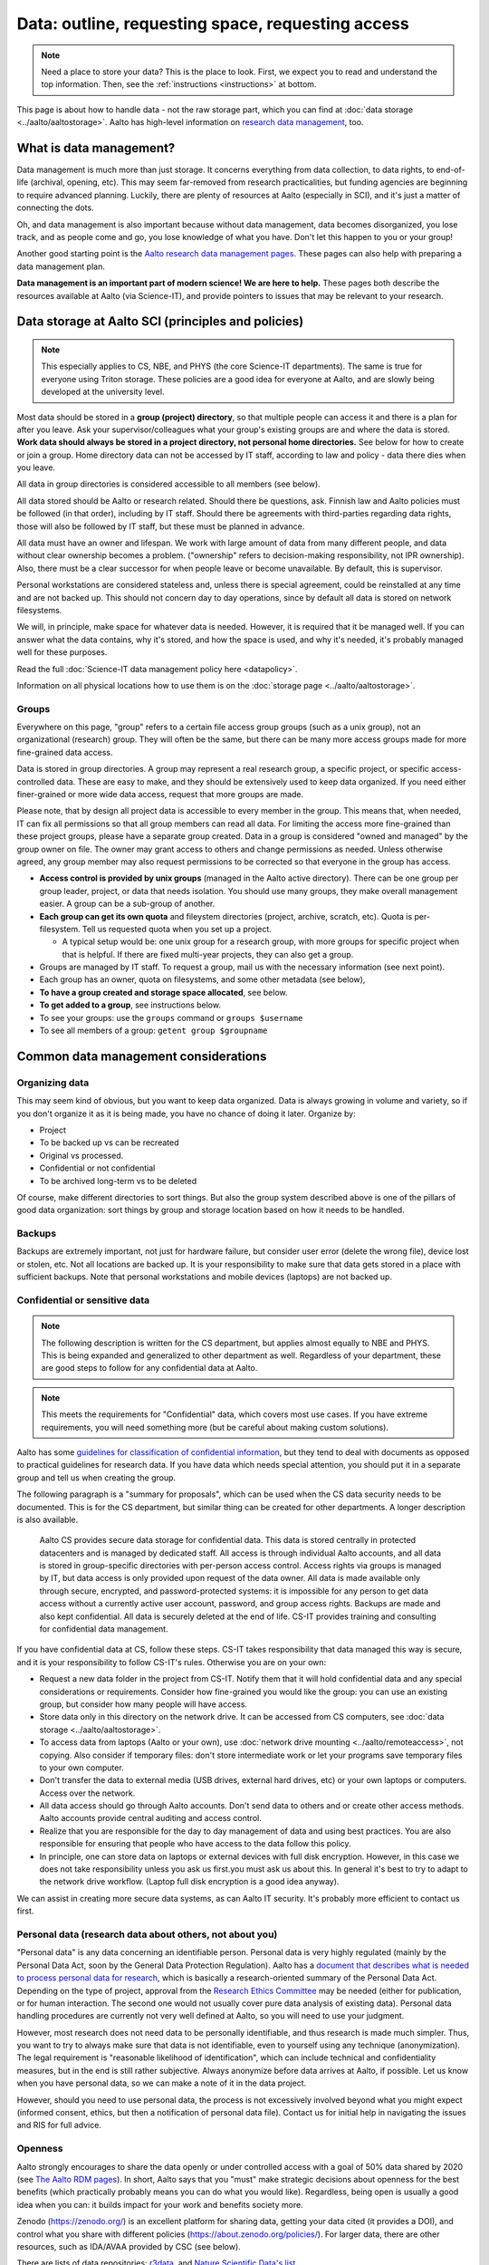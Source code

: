 ==================================================
Data: outline, requesting space, requesting access
==================================================

.. note::

   Need a place to store your data?  This is the place to look.
   First, we expect you to read and understand the top information.
   Then, see the :ref:`instructions <instructions>` at bottom.

This page is about how to handle data - not the raw storage part, which
you can find at :doc:`data storage <../aalto/aaltostorage>`.  Aalto has high-level
information on `research data management <aaltordm_>`_, too.

.. _aaltordm: https://www.aalto.fi/en/services/research-data-management-rdm-and-open-science

What is data management?
------------------------

Data management is much more than just storage. It concerns everything
from data collection, to data rights, to end-of-life (archival,
opening, etc). This may seem far-removed from research practicalities,
but funding agencies are beginning to require advanced
planning. Luckily, there are plenty of resources at Aalto (especially
in SCI), and it's just a matter of connecting the dots.

Oh, and data management is also important because without data management,
data becomes disorganized, you lose track, and as people come and go,
you lose knowledge of what you have. Don't let this happen to you or
your group!

Another good starting point is the `Aalto research data management pages
<aaltordm_>`_. These pages can also help with preparing a data
management plan.

**Data management is an important part of modern science! We are here
to help.** These pages both describe the resources available at Aalto
(via Science-IT), and provide pointers to issues that may be relevant
to your research.

Data storage at Aalto SCI (principles and policies)
---------------------------------------------------

.. note::

   This especially applies to CS, NBE, and PHYS (the core Science-IT
   departments).  The same is true for everyone using Triton storage.  These
   policies are a good idea for everyone at Aalto, and are slowly
   being developed at the university level.

Most data should be stored in a **group (project) directory**, so that
multiple people can access it and there is a plan for after you leave.
Ask your supervisor/colleagues what your group's existing groups are and
where the data is stored. **Work data should always be stored in a
project directory, not personal home directories.** See below for how to
create or join a group. Home directory data can not be accessed by IT
staff, according to law and policy - data there dies when you leave.

All data in group directories is considered accessible to all members
(see below).

All data stored should be Aalto or research related. Should there
be questions, ask. Finnish law and Aalto policies must be followed (in
that order), including by IT staff. Should there be agreements with
third-parties regarding data rights, those will also be followed by
IT staff, but these must be planned in advance.

All data must have an owner and lifespan. We work with large amount of
data from many different people, and data without clear ownership
becomes a problem. ("ownership" refers to decision-making
responsibility, not IPR ownership). Also, there must be a clear
successor for when people leave or become unavailable. By default, this
is supervisor.

Personal workstations are considered stateless and, unless there is
special agreement, could be reinstalled at any time and are not backed
up. This should not concern day to day operations, since by default all
data is stored on network filesystems.

We will, in principle, make space for whatever data is
needed. However, it is required that it be managed well. If you can
answer what the data contains, why it's stored, and how the space is
used, and why it's needed, it's probably managed well for these
purposes.

Read the full :doc:`Science-IT data management policy here
<datapolicy>`.

Information on all physical locations how to use them is on the :doc:`storage
page <../aalto/aaltostorage>`.

Groups
~~~~~~

Everywhere on this page, "group" refers to a certain file access group
groups (such as a unix group), not an organizational (research) group. They will often be the
same, but there can be many
more access groups made for more fine-grained data access.

Data is stored in group directories. A group may represent a real
research group, a specific project, or specific access-controlled data.
These are easy to make, and they should be extensively used to keep data
organized.  If you need either finer-grained or more wide data access,
request that more groups are made.

Please note, that by design all project data is accessible to every
member in the group. This means that, when needed, IT can fix all
permissions so that all group members can read all data. For limiting
the access more fine-grained than these project groups, please have a
separate group created. Data in a group is considered "owned and
managed" by the group owner on file. The owner may grant access to
others and change permissions as needed. Unless otherwise agreed, any
group member may also request permissions to be corrected so that
everyone in the group has access.

-  **Access control is provided by unix groups** (managed in the Aalto
   active directory). There can be one group per group leader, project,
   or data that needs isolation. You should use many groups, they make
   overall management easier. A group can be a sub-group of another.
-  **Each group can get its own quota** and fileystem directories
   (project, archive, scratch, etc). Quota is per-filesystem. Tell us
   requested quota when you set up a project.

   -  A typical setup would be: one unix group for a research group,
      with more groups for specific project when that is helpful. If
      there are fixed multi-year projects, they can also get a group.

-  Groups are managed by IT staff. To request a group, mail us with
   the necessary information (see next point).
-  Each group has an owner, quota on filesystems, and some other
   metadata (see below),
-  **To have a group created and storage space allocated**, see below.
-  **To get added to a group**, see instructions below.
-  To see your groups: use the ``groups`` command or
   ``groups $username``
-  To see all members of a group: ``getent group $groupname``

Common data management considerations
-------------------------------------

Organizing data
~~~~~~~~~~~~~~~

This may seem kind of obvious, but you want to keep data organized.
Data is always growing in volume and variety, so if you don't organize
it as it is being made, you have no chance of doing it later.
Organize by:

* Project
* To be backed up vs can be recreated
* Original vs processed.
* Confidential or not confidential
* To be archived long-term vs to be deleted

Of course, make different directories to sort things.  But also the
group system described above is one of the pillars of good data
organization: sort things by group and storage location based on how
it needs to be handled.

Backups
~~~~~~~

Backups are extremely important, not just for hardware failure, but
consider user error (delete the wrong file), device lost or stolen, etc. Not all
locations are backed up. It is your responsibility to make sure that
data gets stored in a place with sufficient backups. Note that personal
workstations and mobile devices (laptops) are not backed up.

Confidential or sensitive data
~~~~~~~~~~~~~~~~~~~~~~~~~~~~~~

.. note::

   The following description is written for the CS department, but
   applies almost equally to NBE and PHYS.  This is being expanded and
   generalized to other department as well.  Regardless of your
   department, these are good steps to follow for any confidential
   data at Aalto.

.. note::

   This meets the requirements for "Confidential" data, which covers
   most use cases.  If you have extreme requirements, you will need
   something more (but be careful about making custom solutions).

Aalto has some `guidelines for classification of confidential
information <https://inside.aalto.fi/display/ArchiveandRegistryServices/Guidelines+-+Classification+of+Information>`__,
but they tend to deal with documents as opposed to practical guidelines
for research data. If you have data which needs special attention, you
should put it in a separate group and tell us when creating the
group.

The following paragraph is a "summary for proposals", which can be
used when the CS data security needs to be documented.  This is for
the CS department, but similar thing can be created for other
departments.  A longer description is also available.

    Aalto CS provides secure data storage for confidential data. This data
    is stored centrally in protected datacenters and is managed by dedicated
    staff. All access is through individual Aalto accounts, and all data is
    stored in group-specific directories with per-person access control.
    Access rights via groups is managed by IT, but data access is only
    provided upon request of the data owner. All data is made available only
    through secure, encrypted, and password-protected systems: it is
    impossible for any person to get data access without a currently active
    user account, password, and group access rights. Backups are made and
    also kept confidential. All data is securely deleted at the end of life.
    CS-IT provides training and consulting for confidential data management.

If you have confidential data at CS, follow these steps. CS-IT takes
responsibility that data managed this way is secure, and it is your
responsibility to follow CS-IT's rules. Otherwise you are on your own:

-  Request a new data folder in the project from CS-IT. Notify them that
   it will hold confidential data and any special considerations or
   requirements. Consider how fine-grained you would like the group: you
   can use an existing group, but consider how many people will have
   access.
-  Store data only in this directory on the network drive. It can be
   accessed from CS computers, see :doc:`data
   storage <../aalto/aaltostorage>`.
-  To access data from laptops (Aalto or your own), use :doc:`network drive
   mounting <../aalto/remoteaccess>`, not copying. Also consider if
   temporary files: don't store intermediate work or let your programs
   save temporary files to your own computer.
-  Don't transfer the data to external media (USB drives, external hard
   drives, etc) or your own laptops or computers. Access over the
   network.
-  All data access should go through Aalto accounts. Don't send data to
   others and or create other access methods. Aalto accounts provide
   central auditing and access control.
-  Realize that you are responsible for the day to day management of
   data and using best practices. You are also responsible for ensuring
   that people who have access to the data follow this policy.
-  In principle, one can store data on laptops or external devices with
   full disk encryption. However, in this case we does not take
   responsibility unless you ask us first.you must ask us about this. In
   general it's best to try to adapt to the network drive workflow.
   (Laptop full disk encryption is a good idea anyway).

We can assist in creating more secure data systems, as can Aalto IT
security. It's probably more efficient to contact us first.

Personal data (research data about others, not about you)
~~~~~~~~~~~~~~~~~~~~~~~~~~~~~~~~~~~~~~~~~~~~~~~~~~~~~~~~~

"Personal data" is any data concerning an identifiable person. Personal
data is very highly regulated (mainly by the Personal Data Act, soon by
the General Data Protection Regulation). Aalto has a `document that
describes what is needed to process personal data for
research <https://www.aalto.fi/en/services/how-to-handle-personal-data-in-research>`__,
which is basically a research-oriented summary of the Personal Data Act.
Depending on the type of project, approval from the `Research Ethics
Committee <https://inside.aalto.fi/display/AboutAalto/Research+Ethics+Committee>`__
may be needed (either for publication, or for human interaction. The
second one would not usually cover pure data analysis of existing data).
Personal data handling procedures are currently not very well defined at
Aalto, so you will need to use your judgment.

However, most research does not need data to be personally identifiable,
and thus research is made much simpler. Thus, you want to try to always
make sure that data is not identifiable, even to yourself using any
technique (anonymization). The legal requirement is "reasonable
likelihood of identification", which can include technical and
confidentiality measures, but in the end is still rather subjective.
Always anonymize before data arrives at Aalto, if possible. Let us know
when you have personal data, so we can make a note of it in the data
project.

However, should you need to use personal data, the process is not
excessively involved beyond what you might expect (informed consent,
ethics, but then a notification of personal data file). Contact us for
initial help in navigating the issues and RIS for full advice.

Openness
~~~~~~~~

Aalto strongly encourages to share the data openly or under controlled
access with a goal of 50% data shared by 2020 (see
`The Aalto RDM pages <https://www.aalto.fi/en/services/research-data-management-rdm-and-open-science>`__).
In short, Aalto says that you "must" make
strategic decisions about openness for the best benefits (which
practically probably means you can do what you would like).
Regardless, being open is usually a good idea when you can: it builds
impact for your work and benefits society more.

Zenodo (https://zenodo.org/) is an excellent platform for sharing data, getting
your data cited (it provides a DOI), and control what you share with
different policies (https://about.zenodo.org/policies/).  For
larger data, there are other resources, such as IDA/AVAA provided by CSC
(see below).

There are lists of data repositories:
`r3data <https://www.re3data.org/>`__, and `Nature Scientific Data's
list <https://www.nature.com/sdata/policies/repositories>`__.

Datasets can and should also be listed on `ACRIS
<https://acris.aalto.fi>`__, just like papers - this allows you to get
credit for them in the university's academic reporting.

Data management plans
~~~~~~~~~~~~~~~~~~~~~

Many funders now require data management plans when submitting
grants.  (Aside from this, it's useful to do a practical consideration
of how you'll deal with data)

Please see:

* :ref:`The DMP section on this site <scicomp_dmp>`
* The `Aalto data management plan
  page <https://www.aalto.fi/en/services/data-management-plan-dmp>`__

Long-term archival
~~~~~~~~~~~~~~~~~~

Long-term archival is important to make sure that you have ability to
access your group's own data in the long term. Aalto resources are not
currently intended for long-term archival. There are other resources
available for this, such as

-  the EU-funded `Zenodo <https://zenodo.org/>`__ for open published
   data (embargoed data and closed data is also somewhat supported).
-  Finland's `IDA <https://www.fairdata.fi/en/ida/>`__ (for large data,
   closed or open). There are :doc:`Aalto-specific instructions
   for IDA here <../data/ida>`.
-  There is supposed to be an alternate `Finnish digital preservation
   service <https://www.fairdata.fi/en/fairdata-pas/>`__ coming in
   2017, and it's unclear what the intention of IDA is in light of that.

Archival when you leave
~~~~~~~~~~~~~~~~~~~~~~~

Unfortunately, everyone leaves Aalto sometime. Have you considered
what will happen to your data?  Do you want to be remembered? This
section currently is written from the perspective of a researcher, not
a professor-level staff member, but if you are a group leader you need
to make sure your data will stay available! Science-IT (and most of
these resources) are focused on research needs, not archiving a
person's personal research data  (if we archive it for a person who
has left, it's not accessible anyway!  Our philosophy is that it
should be part of a group as described above.). In general, we can archive data as
part of a professor's group data (managed in the group directories the
normal ways), but not for individuals.

-  Remember that your home directories get removed when your account
   expires (we think in only two weeks!).
-  Data in the group directories it won't be automatically deleted. But
   you should clean up all your junk and leave only what is needed for
   future people. Remember, if you don't take care of it, it becomes
   extremely hard for anyone else to. The owner of the group (professor)
   will be responsible for deciding what to do with the data, so make
   sure to discuss with them and easy for them to do the right thing!
-  Make sure that the data is documented well.  If it's undocemented,
   then it's unusable anyway.
-  Can your data be released openly? If you can release something as
   open data on a reputable archive site like Zenodo, you can ensure
   that you will always have access to it.  (The best way to back up
   is to let the whole internet do it for you.)
-  For lightweight archival (~5 years past last use, not too big), the
   archive filesystem is suitable. The data must be in a group directory
   (probably your professor's). Make sure that you discuss the plans
   with them, since they will have to manage it.
-  IDA (see above) could be used for archival of any data, but you will
   have to maintain a CSC account (TODO: can this work, and how?). Also,
   these projects have to be owned by a senior-level staff person, so
   you have to transfer it to a group anyway.
-  Finland aims to have a long-term archival service by 2017
   (`PAS <https://www.avointiede.fi/en/digital-preservation>`__), but this is
   probably not intended for own data, only well-curated data. Anyway,
   if you need something
   that long and it isn't confidential, consider opening it.

Summary of data locations
-------------------------

Below is a summary of the core Science-IT data storage locations.


.. list-table::
   :header-rows: 1

   * * Solution
     * Purpose
     * Where available?
     * Backup?
     * Group management?
   * * project
     * Research time storage for data that requires backup. Good for
       e.g. code, articles, other important data.  Generally for a
       small amount of data per project.
     * Workstations, triton login node
     *  Weekly backup to tape (to recover from major failure)
	+ snapshots (recover accidentally deleted files).

	Snapshots go back

	- hourly last 26 working hours (8-20)
	- daily last 14 days
	  - weekly last 10 weeks
     * yes
   * * Archive
     * Data which a longer life that project.  Practically the same,
       but better to sort things out early.  Also longer snapshot and
       guaranteed to get backed up to tape.
     * Workstations, Triton login node.  /m/$dept/project/$group.
     * Same as above
     * yes
   * * Scratch (group based)/work (per-user)
     * Large research data that doesn't need backup.  Temporary
       working storage.  Very fast access on Triton.
     * /m/$dept/$scratch/$groupname, /m/$dept/work/$username.
     * no
     * scratch: yes, work: no


See :doc:`data storage <../aalto/aaltostorage>` for full info.

.. _instructions:

Instructions for storage and access
-----------------------------------

.. note::

   This applies to the Science-IT departments.  If you want to apply
   for storage space from Aalto-IT, you can use these instructions as
   a model, but their processes are not yet fully developed.

   You and users must accept the :doc:`data policy <datapolicy>`
   (summary above).


Existing data groups and responsible contacts:

* CS: `Existing groups <https://wiki.aalto.fi/display/CSdept/Data+groups>`__
  and `CS-IT (guru) email here <http://do.cs.aalto.fi>`__
* NBE: `Existing groups <https://wiki.aalto.fi/display/NBE/Data+groups>`__ and
  `NBE IT (it-nbe) email here <https://wiki.aalto.fi/display/NBE/IT+Information>`__
* PHYS:
* Aalto: Aalto IT servicedesk


Requesting to be added to a group
~~~~~~~~~~~~~~~~~~~~~~~~~~~~~~~~~

Send an email to the responsible contact (see above) and **CC the
group owner or responsible person**, and include this information:

-  Group name that you request to join
-  copy and paste this statement, or something similar: "I am aware that
   all data stored here is managed by the group's owner and have read
   the data management policies."
-  Ask the group owner to reply with confirmation.
-  Do you need access to scratch or work? If so, you need a Triton
   account and you can request it now. If you don't, you'll get
   "input/output error" and be *very* confused.
-  Example:

     Hi, I (account=omes1) would like to join the group ``myprof``.  I
     am aware that all data stored here is managed by the group's
     owner and have read the data management policies.
     ``$professor_name``, please reply confirming my addition.

Requesting a new group
~~~~~~~~~~~~~~~~~~~~~~

Send an email to the responsible contact (see above) with the following information. Group
owners should be long-term (e.g. professor level) staff.

-  Requested group name (you can check the name from the lists below)
-  Owner of data (prof or long-term staff member)
-  Other responsible people who can authorized adding new members to the
   group. (they can reply and say "yes" when someone asks to join the
   group.)
-  Who is responsible for data should you become unavailable (default:
   supervisor who is probably head of department).
-  Initial members
-  Expiration time (default=max 2 years, extendable. max 5 years
   archive). We will ping you for management/renewal then.
-  Which filesystems and what quota. (project, archive, scratch). See
   the :doc:`the storage page <../aalto/aaltostorage>`.
-  Basic description of purpose of group.
-  Is there any confidential or personal data (see above for disclaimer).
-  Any other notes that CS-IT should enforce, for example check NDA
   before giving access.
-  Example:

       I would like to request a new group ``coolproject``. I am the
       owner, but my postdoc Tiina Tekkari can also approve adding
       members.  (Should I become unavailable, my colleague Anna
       Algorithmi (also a professor here) can provide advice on what
       to do with the data)

       We would like 20GB on the ``project`` filesystem.

       This is for our day to day work in algorithms development, we
       don't expect anything too confidential.

